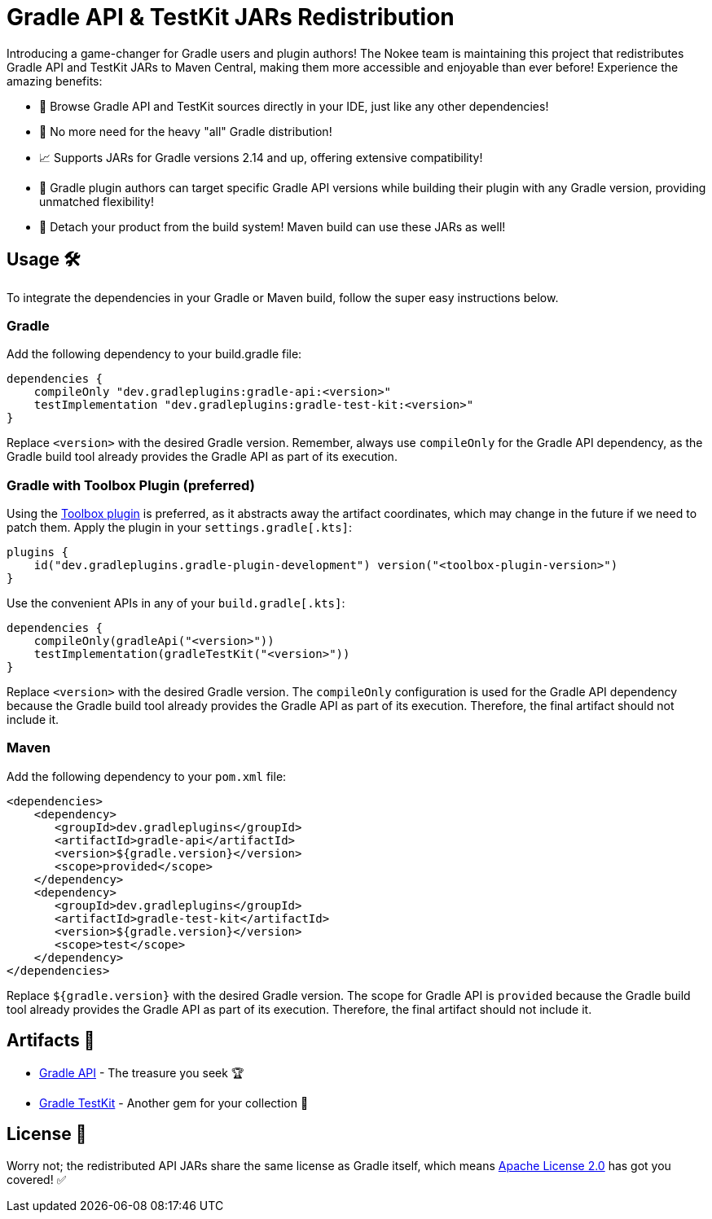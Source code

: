 :ref-gradle-api: https://mvnrepository.com/artifact/dev.gradleplugins/gradle-api
:ref-gradle-test-kit: https://mvnrepository.com/artifact/dev.gradleplugins/gradle-test-kit
:ref-apache-2: https://www.apache.org/licenses/LICENSE-2.0
:ref-toolbox: https://github.com/gradle-plugins/toolbox
= Gradle API & TestKit JARs Redistribution

Introducing a game-changer for Gradle users and plugin authors!
The Nokee team is maintaining this project that redistributes Gradle API and TestKit JARs to Maven Central, making them more accessible and enjoyable than ever before!
Experience the amazing benefits:

- 🌈 Browse Gradle API and TestKit sources directly in your IDE, just like any other dependencies!
- 🚀 No more need for the heavy "all" Gradle distribution!
- 📈 Supports JARs for Gradle versions 2.14 and up, offering extensive compatibility!
- 🎯 Gradle plugin authors can target specific Gradle API versions while building their plugin with any Gradle version, providing unmatched flexibility!
- 🎩 Detach your product from the build system!
Maven build can use these JARs as well!

== Usage 🛠️

To integrate the dependencies in your Gradle or Maven build, follow the super easy instructions below.

=== Gradle
Add the following dependency to your build.gradle file:

[source,groovy]
----
dependencies {
    compileOnly "dev.gradleplugins:gradle-api:<version>"
    testImplementation "dev.gradleplugins:gradle-test-kit:<version>"
}
----

Replace `<version>` with the desired Gradle version.
Remember, always use `compileOnly` for the Gradle API dependency, as the Gradle build tool already provides the Gradle API as part of its execution.

=== Gradle with Toolbox Plugin (preferred)

Using the link:{ref-toolbox}[Toolbox plugin] is preferred, as it abstracts away the artifact coordinates, which may change in the future if we need to patch them.
Apply the plugin in your `settings.gradle[.kts]`:

[source,groovy]
----
plugins {
    id("dev.gradleplugins.gradle-plugin-development") version("<toolbox-plugin-version>")
}
----

Use the convenient APIs in any of your `build.gradle[.kts]`:

[source,groovy]
----
dependencies {
    compileOnly(gradleApi("<version>"))
    testImplementation(gradleTestKit("<version>"))
}
----
Replace `<version>` with the desired Gradle version.
The `compileOnly` configuration is used for the Gradle API dependency because the Gradle build tool already provides the Gradle API as part of its execution. Therefore, the final artifact should not include it.

=== Maven

Add the following dependency to your `pom.xml` file:

[source,xml]
----
<dependencies>
    <dependency>
       <groupId>dev.gradleplugins</groupId>
       <artifactId>gradle-api</artifactId>
       <version>${gradle.version}</version>
       <scope>provided</scope>
    </dependency>
    <dependency>
       <groupId>dev.gradleplugins</groupId>
       <artifactId>gradle-test-kit</artifactId>
       <version>${gradle.version}</version>
       <scope>test</scope>
    </dependency>
</dependencies>
----

Replace `${gradle.version}` with the desired Gradle version.
The scope for Gradle API is `provided` because the Gradle build tool already provides the Gradle API as part of its execution. Therefore, the final artifact should not include it.

== Artifacts 🎁
- link:{ref-gradle-api}[Gradle API] - The treasure you seek 🏆
- link:{ref-gradle-test-kit}[Gradle TestKit] - Another gem for your collection 💎

== License 📜
Worry not; the redistributed API JARs share the same license as Gradle itself, which means link:{ref-apache-2}[Apache License 2.0] has got you covered! ✅
